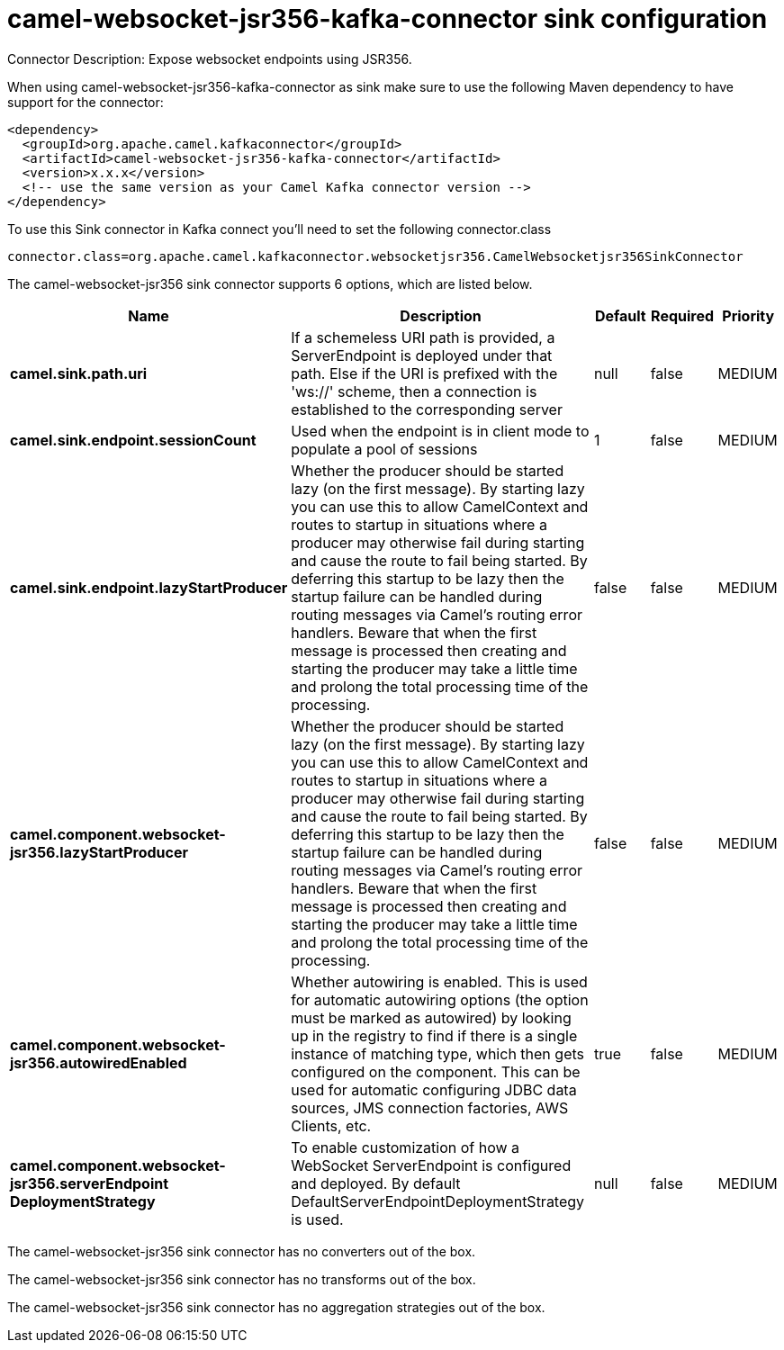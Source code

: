 // kafka-connector options: START
[[camel-websocket-jsr356-kafka-connector-sink]]
= camel-websocket-jsr356-kafka-connector sink configuration

Connector Description: Expose websocket endpoints using JSR356.

When using camel-websocket-jsr356-kafka-connector as sink make sure to use the following Maven dependency to have support for the connector:

[source,xml]
----
<dependency>
  <groupId>org.apache.camel.kafkaconnector</groupId>
  <artifactId>camel-websocket-jsr356-kafka-connector</artifactId>
  <version>x.x.x</version>
  <!-- use the same version as your Camel Kafka connector version -->
</dependency>
----

To use this Sink connector in Kafka connect you'll need to set the following connector.class

[source,java]
----
connector.class=org.apache.camel.kafkaconnector.websocketjsr356.CamelWebsocketjsr356SinkConnector
----


The camel-websocket-jsr356 sink connector supports 6 options, which are listed below.



[width="100%",cols="2,5,^1,1,1",options="header"]
|===
| Name | Description | Default | Required | Priority
| *camel.sink.path.uri* | If a schemeless URI path is provided, a ServerEndpoint is deployed under that path. Else if the URI is prefixed with the 'ws://' scheme, then a connection is established to the corresponding server | null | false | MEDIUM
| *camel.sink.endpoint.sessionCount* | Used when the endpoint is in client mode to populate a pool of sessions | 1 | false | MEDIUM
| *camel.sink.endpoint.lazyStartProducer* | Whether the producer should be started lazy (on the first message). By starting lazy you can use this to allow CamelContext and routes to startup in situations where a producer may otherwise fail during starting and cause the route to fail being started. By deferring this startup to be lazy then the startup failure can be handled during routing messages via Camel's routing error handlers. Beware that when the first message is processed then creating and starting the producer may take a little time and prolong the total processing time of the processing. | false | false | MEDIUM
| *camel.component.websocket-jsr356.lazyStartProducer* | Whether the producer should be started lazy (on the first message). By starting lazy you can use this to allow CamelContext and routes to startup in situations where a producer may otherwise fail during starting and cause the route to fail being started. By deferring this startup to be lazy then the startup failure can be handled during routing messages via Camel's routing error handlers. Beware that when the first message is processed then creating and starting the producer may take a little time and prolong the total processing time of the processing. | false | false | MEDIUM
| *camel.component.websocket-jsr356.autowiredEnabled* | Whether autowiring is enabled. This is used for automatic autowiring options (the option must be marked as autowired) by looking up in the registry to find if there is a single instance of matching type, which then gets configured on the component. This can be used for automatic configuring JDBC data sources, JMS connection factories, AWS Clients, etc. | true | false | MEDIUM
| *camel.component.websocket-jsr356.serverEndpoint DeploymentStrategy* | To enable customization of how a WebSocket ServerEndpoint is configured and deployed. By default DefaultServerEndpointDeploymentStrategy is used. | null | false | MEDIUM
|===



The camel-websocket-jsr356 sink connector has no converters out of the box.





The camel-websocket-jsr356 sink connector has no transforms out of the box.





The camel-websocket-jsr356 sink connector has no aggregation strategies out of the box.
// kafka-connector options: END
